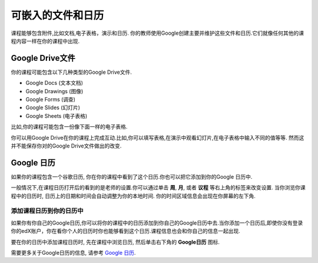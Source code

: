 .. _Google Drive:

####################################
可嵌入的文件和日历
####################################

课程能够包含附件,比如文档,电子表格，演示和日历. 你的教师使用Google创建主要并维护这些文件和日历.它们就像任何其他的课程内容一样在你的课程中出现.

.. 注意:: Google在一些国家和地区并不提供服务. 如果你的地区刚好不幸在内的话,你可能就会在Google文件或者日历中看到"image unavailable"的提示. 这时可以让你的教师可能会提供一些可替代的资源来代替它。
***********************
Google Drive文件
***********************

你的课程可能包含以下几种类型的Google Drive文件.

* Google Docs (文本文档)
* Google Drawings (图像)
* Google Forms (调查)
* Google Slides (幻灯片)
* Google Sheets (电子表格)

比如,你的课程可能包含一份像下面一样的电子表格.

.. image:: /Images/google-spreadsheet.png
  :width: 500
  :alt: A Google spreadsheet in a course

你可以用Google Drive在你的课程上完成互动.比如,你可以填写表格,在演示中观看幻灯片,在电子表格中输入不同的值等等. 然而这并不能保存你对的Google Drive文件做出的改变.

***********************
Google 日历
***********************

如果你的课程包含一个谷歌日历, 你在你的课程中看到了这个日历.你也可以把它添加到你的Google 日历中.

.. image:: /Images/google-calendar.png
  :width: 500
  :alt: A Google calendar in a course
一般情况下,在课程日历打开后的看到的是老师的设置.你可以通过单击 **周**, **月**, 或者 **议程** 等右上角的标签来改变设置.
当你浏览你课程中的日历时, 日历上的日期和时间会自动调整为你的本地时间. 你的时间区域信息会出现在你屏幕的左下角.

=====================================================
添加课程日历到你的日历中
=====================================================

如果你有你自己的Google日历,你可以将你的课程中的日历添加到你自己的Google日历中去.当你添加一个日历后,即使你没有登录你的edX账户，你在看你个人的日历时你也能够看到这个日历.课程信息也会和你自己的信息一起出现.

.. image:: /Images/google_cal_integrated.png
  :width: 500
  :alt: A course calendar integrated with a personal Google calendar

要在你的日历中添加课程日历时, 先在课程中浏览日历, 然后单击右下角的 **Google日历** 图标.

需要更多关于Google日历的信息, 请参考 `Google 日历
<https://www.google.com/calendar>`_.